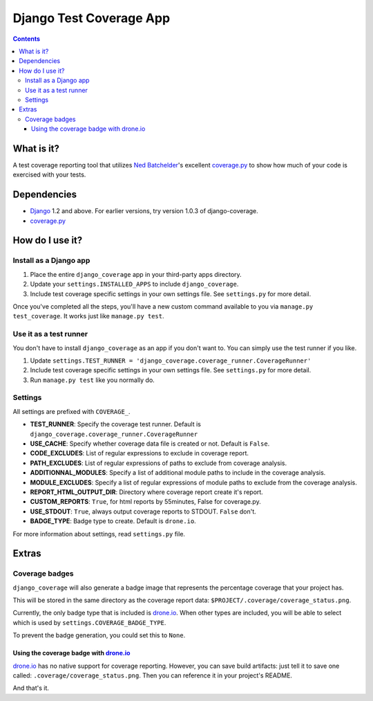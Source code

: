 ========================
Django Test Coverage App
========================

.. contents::

What is it?
===========
A test coverage reporting tool that utilizes `Ned Batchelder`_'s
excellent coverage.py_ to show how much of your code is exercised with
your tests.

Dependencies
============
* Django_ 1.2 and above. For earlier versions, try version 1.0.3 of
  django-coverage.
* coverage.py_

How do I use it?
================
Install as a Django app
-----------------------
1. Place the entire ``django_coverage`` app in your third-party apps
   directory.
2. Update your ``settings.INSTALLED_APPS`` to include ``django_coverage``.
3. Include test coverage specific settings in your own settings file.
   See ``settings.py`` for more detail.

Once you've completed all the steps, you'll have a new custom command
available to you via ``manage.py test_coverage``. It works just like
``manage.py test``.

Use it as a test runner
-----------------------
You don't have to install ``django_coverage`` as an app if you don't want
to. You can simply use the test runner if you like.

1. Update ``settings.TEST_RUNNER =
   'django_coverage.coverage_runner.CoverageRunner'``
2. Include test coverage specific settings in your own settings file.
   See ``settings.py`` for more detail.
3. Run ``manage.py test`` like you normally do.

Settings
--------

All settings are prefixed with ``COVERAGE_``.

* **TEST_RUNNER**: Specify the coverage test runner. Default is ``django_coverage.coverage_runner.CoverageRunner``
* **USE_CACHE**: Specify whether coverage data file is created or not. Default is ``False``.
* **CODE_EXCLUDES**: List of regular expressions to exclude in coverage report.
* **PATH_EXCLUDES**: List of regular expressions of paths to exclude from coverage analysis.
* **ADDITIONNAL_MODULES**: Specify a list of additional module paths to include in the coverage analysis.
* **MODULE_EXCLUDES**: Specify a list of regular expressions of module paths to exclude from the coverage analysis.
* **REPORT_HTML_OUTPUT_DIR**: Directory where coverage report create it's report.
* **CUSTOM_REPORTS**: ``True``, for html reports by 55minutes, False for coverage.py.
* **USE_STDOUT**: ``True``, always output coverage reports to STDOUT. ``False`` don't.
* **BADGE_TYPE**: Badge type to create. Default is ``drone.io``.

For more information about settings, read ``settings.py`` file.

Extras
======
Coverage badges
---------------
``django_coverage`` will also generate a badge image that represents
the percentage coverage that your project has.

This will be stored in the same directory as the coverage report data:
``$PROJECT/.coverage/coverage_status.png``.

Currently, the only badge type that is included is drone.io_. When other
types are included, you will be able to select which is used by
``settings.COVERAGE_BADGE_TYPE``.

To prevent the badge generation, you could set this to ``None``.

Using the coverage badge with drone.io_
~~~~~~~~~~~~~~~~~~~~~~~~~~~~~~~~~~~~~~~

drone.io_ has no native support for coverage reporting. However, you
can save build artifacts: just tell it to save one called:
``.coverage/coverage_status.png``. Then you can reference it in your
project's README.

And that's it.


.. _George Song: mailto:george@55minutes.com
.. _55 Minutes: http://www.55minutes.com/
.. _Ned Batchelder: http://nedbatchelder.com
.. _coverage.py: http://bitbucket.org/ned/coveragepy/
.. _Django: http://www.djangoproject.com/
.. _drone.io: http://drone.io/

